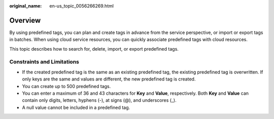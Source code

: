 :original_name: en-us_topic_0056266269.html

.. _en-us_topic_0056266269:

Overview
========

By using predefined tags, you can plan and create tags in advance from the service perspective, or import or export tags in batches. When using cloud service resources, you can quickly associate predefined tags with cloud resources.

This topic describes how to search for, delete, import, or export predefined tags.

Constraints and Limitations
---------------------------

-  If the created predefined tag is the same as an existing predefined tag, the existing predefined tag is overwritten. If only keys are the same and values are different, the new predefined tag is created.

-  You can create up to 500 predefined tags.
-  You can enter a maximum of 36 and 43 characters for **Key** and **Value**, respectively. Both **Key** and **Value** can contain only digits, letters, hyphens (-), at signs (@), and underscores (_).
-  A null value cannot be included in a predefined tag.
